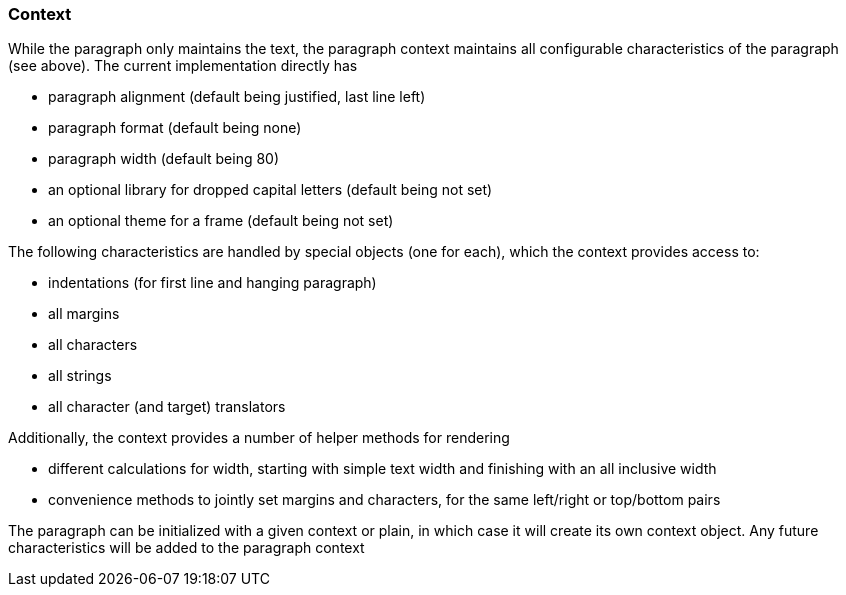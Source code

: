 === Context

While the paragraph only maintains the text, the paragraph context maintains all configurable characteristics of the paragraph (see above).
The current implementation directly has

* paragraph alignment (default being justified, last line left)
* paragraph format (default being none)
* paragraph width (default being 80)
* an optional library for dropped capital letters (default being not set)
* an optional theme for a frame (default being not set)

The following characteristics are handled by special objects (one for each), which the context provides access to:

* indentations (for first line and hanging paragraph)
* all margins
* all characters
* all strings
* all character (and target) translators

Additionally, the context provides a number of helper methods for rendering

* different calculations for width, starting with simple text width and finishing with an all inclusive width
* convenience methods to jointly set margins and characters, for the same left/right or top/bottom pairs

The paragraph can be initialized with a given context or plain, in which case it will create its own context object.
Any future characteristics will be added to the paragraph context

